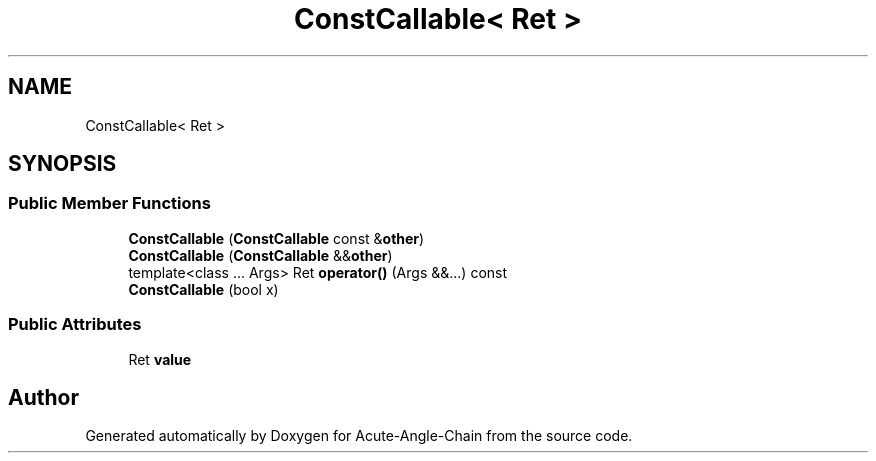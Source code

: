 .TH "ConstCallable< Ret >" 3 "Sun Jun 3 2018" "Acute-Angle-Chain" \" -*- nroff -*-
.ad l
.nh
.SH NAME
ConstCallable< Ret >
.SH SYNOPSIS
.br
.PP
.SS "Public Member Functions"

.in +1c
.ti -1c
.RI "\fBConstCallable\fP (\fBConstCallable\fP const &\fBother\fP)"
.br
.ti -1c
.RI "\fBConstCallable\fP (\fBConstCallable\fP &&\fBother\fP)"
.br
.ti -1c
.RI "template<class \&.\&.\&. Args> Ret \fBoperator()\fP (Args &&\&.\&.\&.) const"
.br
.ti -1c
.RI "\fBConstCallable\fP (bool x)"
.br
.in -1c
.SS "Public Attributes"

.in +1c
.ti -1c
.RI "Ret \fBvalue\fP"
.br
.in -1c

.SH "Author"
.PP 
Generated automatically by Doxygen for Acute-Angle-Chain from the source code\&.
